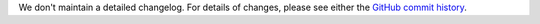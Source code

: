 We don't maintain a detailed changelog.  For details of changes, please see
either the `GitHub commit history`_.

.. _GitHub commit history: https://github.com/edx/edx-proctoring/commits/master
